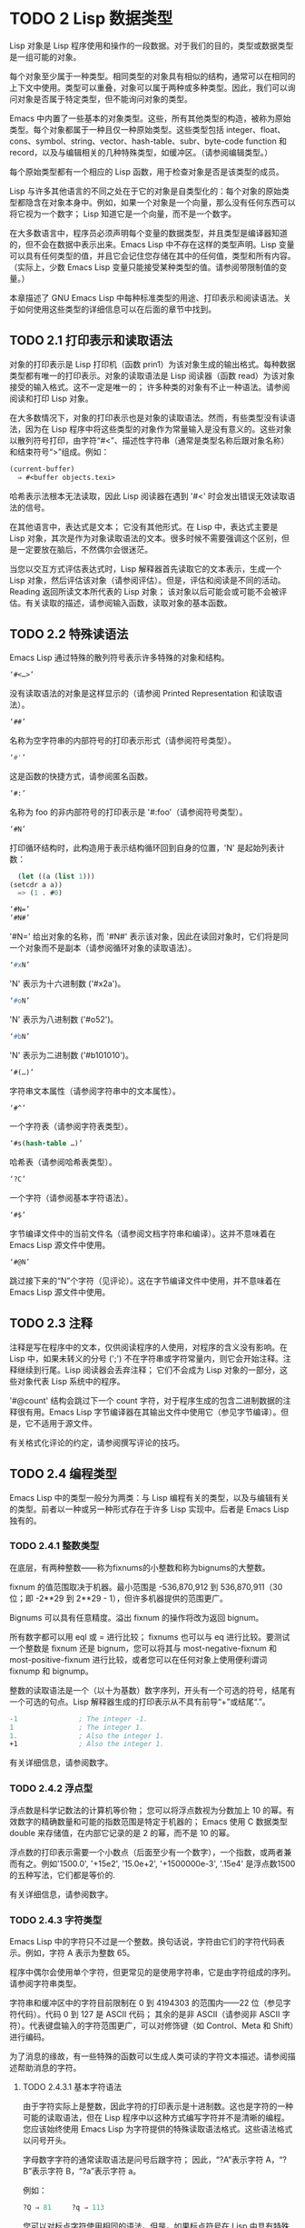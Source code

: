 * TODO 2 Lisp 数据类型

Lisp 对象是 Lisp 程序使用和操作的一段数据。对于我们的目的，类型或数据类型是一组可能的对象。

每个对象至少属于一种类型。相同类型的对象具有相似的结构，通常可以在相同的上下文中使用。类型可以重叠，对象可以属于两种或多种类型。因此，我们可以询问对象是否属于特定类型，但不能询问对象的类型。

Emacs 中内置了一些基本的对象类型。这些，所有其他类型的构造，被称为原始类型。每个对象都属于一种且仅一种原始类型。这些类型包括 integer、float、cons、symbol、string、vector、hash-table、subr、byte-code function 和 record，以及与编辑相关的几种特殊类型，如缓冲区。（请参阅编辑类型。）

每个原始类型都有一个相应的 Lisp 函数，用于检查对象是否是该类型的成员。

Lisp 与许多其他语言的不同之处在于它的对象是自类型化的：每个对象的原始类型都隐含在对象本身中。例如，如果一个对象是一个向量，那么没有任何东西可以将它视为一个数字；  Lisp 知道它是一个向量，而不是一个数字。

在大多数语言中，程序员必须声明每个变量的数据类型，并且类型是编译器知道的，但不会在数据中表示出来。Emacs Lisp 中不存在这样的类型声明。Lisp 变量可以具有任何类型的值，并且它会记住您存储在其中的任何值，类型和所有内容。（实际上，少数 Emacs Lisp 变量只能接受某种类型的值。请参阅带限制值的变量。）

本章描述了 GNU Emacs Lisp 中每种标准类型的用途、打印表示和阅读语法。关于如何使用这些类型的详细信息可以在后面的章节中找到。

** TODO 2.1 打印表示和读取语法

对象的打印表示是 Lisp 打印机（函数 prin1）为该对象生成的输出格式。每种数据类型都有唯一的打印表示。对象的读取语法是 Lisp 阅读器（函数 read）为该对象接受的输入格式。这不一定是唯一的；  许多种类的对象有不止一种语法。请参阅阅读和打印 Lisp 对象。

在大多数情况下，对象的打印表示也是对象的读取语法。然而，有些类型没有读语法，因为在 Lisp 程序中将这些类型的对象作为常量输入是没有意义的。这些对象以散列符号打印，由字符“#<”、描述性字符串（通常是类型名称后跟对象名称）和结束符号“>”组成。例如：


#+begin_src emacs-lisp
  (current-buffer)
	⇒ #<buffer objects.texi>
#+end_src

哈希表示法根本无法读取，因此 Lisp 阅读器在遇到 '#<' 时会发出错误无效读取语法的信号。

在其他语言中，表达式是文本；  它没有其他形式。在 Lisp 中，表达式主要是 Lisp 对象，其次是作为对象读取语法的文本。很多时候不需要强调这个区别，但是一定要放在脑后，不然偶尔会很迷茫。

当您以交互方式评估表达式时，Lisp 解释器首先读取它的文本表示，生成一个 Lisp 对象，然后评估该对象（请参阅评估）。但是，评估和阅读是不同的活动。Reading 返回所读文本所代表的 Lisp 对象；  该对象以后可能会或可能不会被评估。有关读取的描述，请参阅输入函数，读取对象的基本函数。

** TODO 2.2 特殊读语法

Emacs Lisp 通过特殊的散列符号表示许多特殊的对象和结构。

#+begin_src emacs-lisp
  ‘#<…>’
#+end_src
     没有读取语法的对象是这样显示的（请参阅 Printed Representation 和读取语法）。
#+begin_src emacs-lisp
  ‘##’
#+end_src
     名称为空字符串的内部符号的打印表示形式（请参阅符号类型）。
#+begin_src emacs-lisp
  ‘#'’
#+end_src

     这是函数的快捷方式，请参阅匿名函数。
#+begin_src emacs-lisp
  ‘#:’
#+end_src
     名称为 foo 的非内部符号的打印表示是 '#:foo'（请参阅符号类型）。
#+begin_src emacs-lisp
  ‘#N’
#+end_src

     打印循环结构时，此构造用于表示结构循环回到自身的位置，'N' 是起始列表计数：
     #+begin_src emacs-lisp
       (let ((a (list 1)))
	 (setcdr a a))
       => (1 . #0)

     #+end_src

#+begin_src emacs-lisp
  ‘#N=’
  ‘#N#’
#+end_src
     '#N=' 给出对象的名称，而 '#N#' 表示该对象，因此在读回对象时，它们将是同一个对象而不是副本（请参阅循环对象的读取语法）。

#+begin_src emacs-lisp
  ‘#xN’
#+end_src


     'N' 表示为十六进制数 ('#x2a')。
#+begin_src emacs-lisp
‘#oN’
#+end_src

     'N' 表示为八进制数 ('#o52')。
#+begin_src emacs-lisp
  ‘#bN’
#+end_src

     'N' 表示为二进制数 ('#b101010')。
#+begin_src emacs-lisp
  ‘#(…)’
#+end_src
     字符串文本属性（请参阅字符串中的文本属性）。
#+begin_src emacs-lisp
  ‘#^’
#+end_src


     一个字符表（请参阅字符表类型）。
#+begin_src emacs-lisp
  ‘#s(hash-table …)’
#+end_src

     哈希表（请参阅哈希表类型）。
#+begin_src emacs-lisp
‘?C’
#+end_src
     一个字符（请参阅基本字符语法）。

#+begin_src emacs-lisp
  ‘#$’
#+end_src
     字节编译文件中的当前文件名（请参阅文档字符串和编译）。这并不意味着在 Emacs Lisp 源文件中使用。

#+begin_src emacs-lisp
  ‘#@N’
#+end_src
     跳过接下来的“N”个字符（见评论）。这在字节编译文件中使用，并不意味着在 Emacs Lisp 源文件中使用。

** TODO 2.3 注释

注释是写在程序中的文本，仅供阅读程序的人使用，对程序的含义没有影响。在 Lisp 中，如果未转义的分号 (';') 不在字符串或字符常量内，则它会开始注释。注释继续到行尾。Lisp 阅读器会丢弃注释；  它们不会成为 Lisp 对象的一部分，这些对象代表 Lisp 系统中的程序。

 '#@count' 结构会跳过下一个 count 字符，对于程序生成的包含二进制数据的注释很有用。Emacs Lisp 字节编译器在其输出文件中使用它（参见字节编译）。但是，它不适用于源文件。

 有关格式化评论的约定，请参阅撰写评论的技巧。

** TODO 2.4 编程类型

Emacs Lisp 中的类型一般分为两类：与 Lisp 编程有关的类型，以及与编辑有关的类型。前者以一种或另一种形式存在于许多 Lisp 实现中。后者是 Emacs Lisp 独有的。

*** TODO 2.4.1 整数类型

在底层，有两种整数——称为fixnums的小整数和称为bignums的大整数。

fixnum 的值范围取决于机器。最小范围是 -536,870,912 到 536,870,911（30 位；即 -2**29 到 2**29 - 1），但许多机器提供的范围更广。

Bignums 可以具有任意精度。溢出 fixnum 的操作将改为返回 bignum。

所有数字都可以用 eql 或 = 进行比较；  fixnums 也可以与 eq 进行比较。要测试一个整数是 fixnum 还是 bignum，您可以将其与 most-negative-fixnum 和 most-positive-fixnum 进行比较，或者您可以在任何对象上使用便利谓词 fixnump 和 bignump。

整数的读取语法是一个（以十为基数）数字序列，开头有一个可选的符号，结尾有一个可选的句点。Lisp 解释器生成的打印表示从不具有前导“+”或结尾“.”。

 #+begin_src emacs-lisp
   -1               ; The integer -1.
   1                ; The integer 1.
   1.               ; Also the integer 1.
   +1               ; Also the integer 1.

 #+end_src

有关详细信息，请参阅数字。

*** TODO 2.4.2 浮点型

浮点数是科学记数法的计算机等价物；  您可以将浮点数视为分数加上 10 的幂。有效数字的精确数量和可能的指数范围是特定于机器的；  Emacs 使用 C 数据类型 double 来存储值，在内部它记录的是 2 的幂，而不是 10 的幂。

浮点数的打印表示需要一个小数点（后面至少有一个数字），一个指数，或两者兼而有之。例如'1500.0', '+15e2', '15.0e+2', '+1500000e-3', '.15e4' 是浮点数1500的五种写法，它们都是等价的.

有关详细信息，请参阅数字。

*** TODO 2.4.3 字符类型

Emacs Lisp 中的字符只不过是一个整数。换句话说，字符由它们的字符代码表示。例如，字符 A 表示为整数 65。

 程序中偶尔会使用单个字符，但更常见的是使用字符串，它是由字符组成的序列。请参阅字符串类型。

 字符串和缓冲区中的字符目前限制在 0 到 4194303 的范围内——22 位（参见字符代码）。代码 0 到 127 是 ASCII 代码；  其余的是非 ASCII（请参阅非 ASCII 字符）。代表键盘输入的字符范围更广，可以对修饰键（如 Control、Meta 和 Shift）进行编码。

 为了消息的缘故，有一些特殊的函数可以生成人类可读的字符文本描述。请参阅描述帮助消息的字符。

**** TODO 2.4.3.1 基本字符语法

由于字符实际上是整数，因此字符的打印表示是十进制数。这也是字符的一种可能的读取语法，但在 Lisp 程序中以这种方式编写字符并不是清晰的编程。您应该始终使用 Emacs Lisp 为字符提供的特殊读取语法格式。这些语法格式以问号开头。

字母数字字符的通常读取语法是问号后跟字符；  因此，“?A”表示字符 A，“?B”表示字符 B，“?a”表示字符 a。

例如：
 #+begin_src emacs-lisp
   ?Q ⇒ 81     ?q ⇒ 113
 #+end_src


您可以对标点字符使用相同的语法。但是，如果标点符号在 Lisp 中具有特殊的句法含义，则必须用 '\' 将其引用。例如，'?\(' 是左括号字符的书写方式。同样，如果字符是 '\'，则必须使用第二个 '\' 来引用它：'?\\'。

您可以将字符 control-g、退格、制表符、换行符、垂直制表符、换页、空格、回车、del 和转义表示为 '?\a'、'?\b'、'?\t'、'?\ n'、'?\v'、'?\f'、'?\s'、'?\r'、'?\d' 和 '?\e'。（'?\s' 后跟一个破折号有不同的含义——它将 Super 修饰符应用于后面的字符。）因此，

#+begin_src emacs-lisp
  ?\a ⇒ 7                 ; control-g, C-g
  ?\b ⇒ 8                 ; backspace, BS, C-h
  ?\t ⇒ 9                 ; tab, TAB, C-i
  ?\n ⇒ 10                ; newline, C-j
  ?\v ⇒ 11                ; vertical tab, C-k
  ?\f ⇒ 12                ; formfeed character, C-l
  ?\r ⇒ 13                ; carriage return, RET, C-m
  ?\e ⇒ 27                ; escape character, ESC, C-[
  ?\s ⇒ 32                ; space character, SPC
  ?\\ ⇒ 92                ; backslash character, \
  ?\d ⇒ 127               ; delete character, DEL
#+end_src


这些以反斜杠开头的序列也称为转义序列，因为反斜杠扮演转义字符的角色；  这与字符 ESC 无关。'\s' 用于字符常量；  在字符串常量中，只写空格。

在没有特殊转义含义的任何字符之前允许使用反斜杠，并且无害；  因此，'?\+' 等价于 '?+'。没有理由在大多数字符之前添加反斜杠。但是，您必须在任何字符 '()[]\;"' 之前添加反斜杠，并且应该在任何字符 '|'`#.,' 之前添加反斜杠，以避免混淆用于编辑 Lisp 的 Emacs 命令代码。您还应该在类似于前面提到的 ASCII 字符的 Unicode 字符之前添加反斜杠，以避免混淆阅读您的代码的人。Emacs 将突出显示一些非转义的常见混淆字符，例如 ''' 以鼓励这一点。您还可以添加在空格字符（例如空格、制表符、换行符和换页符）之前的反斜杠。但是，使用易于阅读的转义序列之一（例如 '\t' 或 '\s'）而不是实际的空格字符（例如一个制表符或一个空格。（如果你写反斜杠后跟一个空格，你应该在字符常量后面写一个额外的空格来将它与下面的文本分开。）

**** TODO 2.4.3.2 通用转义语法

除了特殊重要控制字符的特定转义序列之外，Emacs 还提供了几种类型的转义语法，您可以使用它们来指定非 ASCII 文本字符。

    1. 您可以通过其 Unicode 名称指定字符（如果有）。?\N{NAME} 表示名为 NAME 的 Unicode 字符。因此，'?\N{LATIN SMALL LETTER A WITH GRAVE}' 等价于 ?à 并表示 Unicode 字符 U+00E0。为了简化输入多行字符串，您可以将名称中的空格替换为非空的空白序列（例如，换行符）。
    2. 您可以通过其 Unicode 值指定字符。?\N{U+X} 表示具有 Unicode 代码点 X 的字符，其中 X 是十六进制数。此外，?\uxxxx 和 ?\Uxxxxxxxx 分别表示代码点 xxxx 和 xxxxxxxx，其中每个 x 是单个十六进制数字。例如，?\N{U+E0}、?\u00e0 和 ?\U000000E0 都等价于 ?à 和 '?\N{LATIN SMALL LETTER A WITH GRAVE}'。Unicode 标准仅定义代码点至 'U+10ffff'，因此如果您指定的代码点高于此，Emacs 会发出错误信号。
    3. 您可以通过十六进制字符代码指定字符。十六进制转义序列由反斜杠、“x”和十六进制字符代码组成。因此，'?\x41' 是字符 A，'?\x1' 是字符 Ca，而 ?\xe0 是字符 à（带有重音的 a）。您可以使用任意数量的十六进制数字，因此您可以用这种方式表示任何字符代码。
    4. 您可以通过八进制字符代码指定字符。一个八进制转义序列由一个反斜杠后跟最多三个八进制数字组成；  因此，字符 A 为“?\101”，字符 Ca 为“?\001”，字符 Cb 为 ?\002。只能以这种方式指定八进制代码 777 以内的字符。

这些转义序列也可以用在字符串中。请参阅字符串中的非 ASCII 字符。

**** TODO 2.4.3.3 控制字符语法

可以使用另一种读取语法来表示控制字符。这由一个问号后跟一个反斜杠、插入符号和相应的非控制字符组成，无论是大写还是小写。例如，'?\^I' 和 '?\^i' 都是字符 Ci 的有效读取语法，该字符的值为 9。

您可以使用 'C-' 代替 '^'；  因此，'?\C-i' 等价于 '?\^I' 和 '?\^i'：

#+begin_src emacs-lisp
  ?\^I ⇒ 9     ?\C-I ⇒ 9
#+end_src


在字符串和缓冲区中，唯一允许的控制字符是那些存在于 ASCII 中的字符；  但出于键盘输入目的，您可以使用“C-”将任何字符转换为控制字符。这些非 ASCII 控制字符的字符代码包括 2**26 位以及对应的非控制字符的代码。并非所有文本终端都可以生成非 ASCII 控制字符，但使用 X 和其他窗口系统可以直接生成它们。

由于历史原因，Emacs 将 DEL 字符视为 ? 的控制等价物：

#+begin_src emacs-lisp
  ?\^? ⇒ 127     ?\C-? ⇒ 127
#+end_src
因此，目前无法使用'\C-'来表示字符 Control-?，它是 X 下有意义的输入字符。改变这一点并不容易，因为各种 Lisp 文件都以这种方式引用 DEL。

为了表示要在文件或字符串中找到的控制字符，我们推荐使用 '^' 语法；  对于键盘输入中的控制字符，我们更喜欢“C-”语法。你用哪一个不影响程序的意思，但可能会指导阅读它的人的理解。

**** TODO 2.4.3.4 元字符语法

元字符是使用 META 修饰键键入的字符。表示此类字符的整数设置了 2**27 位。我们为此修饰符和其他修饰符使用高位，以使广泛的基本字符代码成为可能。

在字符串中，附加在 ASCII 字符上的 2**7 位表示元字符；  因此，可以放入字符串中的元字符的编码范围从 128 到 255，并且是普通 ASCII 字符的元版本。有关字符串中 META 处理的详细信息，请参阅将键盘事件放入字符串中。

元字符的读取语法使用'\M-'。例如，'?\M-A' 代表 MA。您可以将 '\M-' 与八进制字符代码（见下文）、'\C-' 或任何其他字符语法一起使用。因此，您可以将 MA 写为 '?\M-A' 或 '?\M-\101'。同样，您可以将 CMb 写为 '?\M-\C-b'、'?\C-\M-b' 或 '?\M-\002'。

**** TODO 2.4.3.5 其他字符修饰符位

图形字符的大小写由其字符代码表示；  例如，ASCII 区分字符“a”和“A”。但是 ASCII 无法表示控制字符是大写还是小写。Emacs 使用 2**25 位来指示在键入控制字符时使用了 shift 键。这种区别只有在图形显示上才有可能，例如 X 上的 GUI 显示；  文本终端不报告区别。移位位的 Lisp 语法是 '\S-'；  因此，'?\C-\S-o' 或 '?\C-\S-O' 表示 shift-control-o 字符。

X Window 系统定义了另外三个可以在字符中设置的修饰符位：hyper、super 和 alt。这些位的语法是 '\H-'、'\s-' 和 '\A-'。（在这些前缀中大小写很重要。）因此，'?\H-\M-\A-x' 代表 Alt-Hyper-Meta-x。（注意，'\s' 后面没有'-' 表示空格字符。）从数值上看，位值是 2**22 用于 alt，2**23 用于 super，2**24 用于 hyper。

*** TODO 2.4.4 符号类型

GNU Emacs Lisp 中的符号是一个有名字的对象。符号名称用作符号的打印表示。在普通的 Lisp 使用中，使用一个 obarray（请参阅创建和内部符号），一个符号的名称是唯一的——没有两个符号具有相同的名称。

符号可以用作变量、函数名或保存属性列表。或者它可能仅用于与所有其他 Lisp 对象不同，以便可以可靠地识别它在数据结构中的存在。在给定的上下文中，通常只打算使用这些用途中的一种。但是您可以独立地以所有这些方式使用一个符号。

名称以冒号 (':') 开头的符号称为关键字符号。这些符号自动充当常量，通常仅通过将未知符号与一些特定替代符号进行比较来使用。请参阅永不改变的变量。

符号名称可以包含任何字符。大多数符号名称由字母、数字和标点符号“-+=*/”组成。这样的名称不需要特殊的标点；  只要名称看起来不像数字，名称的字符就足够了。（如果是，请在名称的开头写一个“\”以强制解释为符号。）字符“_~!@$%^&:<>{}?”  很少使用，但也不需要特殊的标点符号。任何其他字符都可以包含在符号名称中，方法是使用反斜杠对其进行转义。然而，与它在字符串中的使用相反，符号名称中的反斜杠只是简单地引用反斜杠后面的单个字符。例如，在字符串中，'\t' 代表制表符；  然而，在符号名称中，'\t' 仅仅引用了字母't'。要使名称中包含制表符的符号，您必须实际使用制表符（前面带有反斜杠）。但很少有做这样的事情。

Common Lisp 注意：在 Common Lisp 中，小写字母总是折叠成大写字母，除非它们被明确转义。在 Emacs Lisp 中，大写和小写字母是不同的。

以下是符号名称的几个示例。请注意，第四个示例中的“+”被转义以防止它被读取为数字。在第六个示例中这不是必需的，因为名称的其余部分使其作为数字无效。

#+begin_src emacs-lisp
  foo                 ; A symbol named ‘foo’.
  FOO                 ; A symbol named ‘FOO’, different from ‘foo’.

  1+                  ; A symbol named ‘1+’
		       ;   (not ‘+1’, which is an integer).

  \+1                 ; A symbol named ‘+1’
		       ;   (not a very readable name).

  \(*\ 1\ 2\)         ; A symbol named ‘(* 1 2)’ (a worse name).
  +-*/_~!@$%^&=:<>{}  ; A symbol named ‘+-*/_~!@$%^&=:<>{}’.
		       ;   These characters need not be escaped.
#+end_src
作为符号名称作为其打印表示的规则的一个例外，“##”是名称为空字符串的内部符号的打印表示。此外，'#:foo' 是名称为 foo 的非内部符号的打印表示。（通常，Lisp 阅读器会实习所有符号；请参阅创建和实习符号。）

*** TODO 2.4.5 序列类型

序列是表示一组有序元素的 Lisp 对象。Emacs Lisp 中有两种序列：列表和数组。

列表是最常用的序列。列表可以包含任何类型的元素，并且可以通过添加或删除元素轻松更改其长度。有关列表的更多信息，请参阅下一小节。

数组是固定长度的序列。它们进一步细分为字符串、向量、字符表和布尔向量。向量可以包含任何类型的元素，而字符串元素必须是字符，而布尔向量元素必须是 t 或 nil。字符表类似于向量，只是它们由任何有效的字符代码索引。字符串中的字符可以像缓冲区中的字符一样具有文本属性（请参阅文本属性），但向量不支持文本属性，即使它们的元素恰好是字符。

列表、字符串和其他数组类型也有重要的相似之处。例如，所有元素的长度都为 l，并且所有元素都有可以从零索引到 l 减一的元素。有几个函数，称为序列函数，可以接受任何类型的序列。例如，函数长度报告任何类型的序列的长度。请参阅序列、数组和向量。

通常不可能两次读取相同的序列，因为序列总是在读取时重新创建。如果您将一个序列的读取语法阅读两次，您将得到两个内容相同的序列。有一个例外：空列表 () 总是代表同一个对象，nil。

*** TODO 2.4.6 缺点单元格和列表类型

一个 cons 单元是一个由两个槽组成的对象，称为 CAR 槽和 CDR 槽。每个插槽可以容纳任何 Lisp 对象。我们还说这个 cons 单元的 CAR 是它的 CAR 槽当前持有的任何对象，对于 CDR 也是如此。

列表是一系列 cons 单元，它们链接在一起，以便每个 cons 单元的 CDR 槽保存下一个 cons 单元或空列表。空列表实际上是符号 nil。有关详细信息，请参阅列表。因为大多数 cons 单元被用作列表的一部分，所以我们将任何由 cons 单元组成的结构称为列表结构。

给 C 程序员的注意事项：因此，Lisp 列表作为由 cons 单元组成的链表工作。因为 Lisp 中的指针是隐式的，所以我们不区分保存值和指向值的 cons 单元槽。

因为 cons 单元对 Lisp 来说非常重要，所以我们也有一个词来表示不是 cons 单元的对象。这些对象称为原子。

列表的读取语法和打印表示是相同的，并且由左括号、任意数量的元素和右括号组成。以下是列表示例：

#+begin_src emacs-lisp
(A 2 "A")            ; A list of three elements.
()                   ; A list of no elements (the empty list).
nil                  ; A list of no elements (the empty list).
("A ()")             ; A list of one element: the string "A ()".
(A ())               ; A list of two elements: A and the empty list.
(A nil)              ; Equivalent to the previous.
((A B C))            ; A list of one element
		       ;   (which is a list of three elements).
#+end_src

读取后，括号内的每个对象都成为列表的一个元素。也就是说，为每个元素制作一个 cons 单元格。cons cell的CAR slot保存元素，它的CDR slot指向list的下一个cons cell，它保存list中的下一个元素。最后一个 cons 信元的 CDR 时隙设置为空。

CAR 和 CDR 的名称来源于 Lisp 的历史。最初的 Lisp 实现在 IBM 704 计算机上运行，​​它将字分成两部分，地址和减量；  CAR 是提取寄存器地址部分内容的指令，而 CDR 是提取减量内容的指令。相比之下，cons 单元以创建它们的函数 cons 命名，而 cons 又因其目的而命名，即构建单元。

**** TODO 2.4.6.1 以框图形式绘制列表

列表可以通过图表来说明，其中 cons 单元显示为成对的框，就像多米诺骨牌一样。（Lisp 读者无法阅读这样的插图；与文本符号不同，人类和计算机都可以理解，盒子插图只能由人类理解。）这张图片代表三元素列表（玫瑰紫毛茛）：
#+begin_src emacs-lisp
--- ---      --- ---      --- ---
|   |   |--> |   |   |--> |   |   |--> nil
 --- ---      --- ---      --- ---
  |            |            |
  |            |            |
   --> rose     --> violet   --> buttercup
#+end_src
在此图中，每个框代表一个可以容纳或引用任何 Lisp 对象的插槽。每对框代表一个 cons 单元格。每个箭头表示对 Lisp 对象的引用，可以是原子或另一个 cons 单元。

在此示例中，保存第一个 cons 单元的 CAR 的第一个框引用或保存了玫瑰（一个符号）。第二个盒子，保存第一个 cons 单元的 CDR，指的是下一对盒子，第二个 cons 单元。第二个cons cell的CAR是紫色的，它的CDR是第三个cons cell。第三个（也是最后一个）cons 单元的 CDR 为零。

这是同一列表的另一个图表（玫瑰紫毛茛），以不同的方式绘制：

#+begin_src emacs-lisp
---------------       ----------------       -------------------
| car   | cdr   |     | car    | cdr   |     | car       | cdr   |
| rose  |   o-------->| violet |   o-------->| buttercup |  nil  |
|       |       |     |        |       |     |           |       |
---------------       ----------------       -------------------
#+end_src

没有元素的列表是空列表；  它与符号 nil 相同。换句话说，nil 既是符号又是列表。

这是列表 (A ())，或等效的 (A nil)，用方框和箭头表示：
#+begin_src emacs-lisp
  --- ---      --- ---
 |   |   |--> |   |   |--> nil
  --- ---      --- ---
   |            |
   |            |
    --> A        --> nil
#+end_src
这是一个更复杂的插图，显示了三元素列表（（松针）橡木枫），其中第一个元素是二元素列表：

#+begin_src emacs-lisp
 --- ---      --- ---      --- ---
|   |   |--> |   |   |--> |   |   |--> nil
 --- ---      --- ---      --- ---
  |            |            |
  |            |            |
  |             --> oak      --> maple
  |
  |     --- ---      --- ---
   --> |   |   |--> |   |   |--> nil
	  --- ---      --- ---
	   |            |
	   |            |
	    --> pine     --> needles
#+end_src

第二个框符号中表示的相同列表如下所示：
#+begin_src emacs-lisp
 --------------       --------------       --------------
| car   | cdr  |     | car   | cdr  |     | car   | cdr  |
|   o   |   o------->| oak   |   o------->| maple |  nil |
|   |   |      |     |       |      |     |       |      |
 -- | ---------       --------------       --------------
    |
    |
    |        --------------       ----------------
    |       | car   | cdr  |     | car     | cdr  |
     ------>| pine  |   o------->| needles |  nil |
	      |       |      |     |         |      |
	       --------------       ----------------
#+end_src
**** TODO 2.4.6.2 点对符号

点对表示法是用于明确表示 CAR 和 CDR 的 cons 单元格的通用语法。在这种语法中，(a . b) 代表一个 cons 单元，其 CAR 是对象 a，其 CDR 是对象 b。点对符号比列表语法更通用，因为 CDR 不必是列表。但是，在列表语法可以工作的情况下，它会更加麻烦。在点对符号中，列表'(1 2 3)' 写为'(1 . (2 . (3 . nil)))'。对于以 nil 结尾的列表，您可以使用任何一种表示法，但列表表示法通常更清晰、更方便。打印列表时，仅当 cons 单元的 CDR 不是列表时才使用点对符号。

这是一个使用方框来说明点对符号的示例。这个例子显示了这对（玫瑰.紫罗兰）：
#+begin_src emacs-lisp
  --- ---
 |   |   |--> violet
  --- ---
   |
   |
    --> rose
#+end_src

您可以将点对表示法与列表表示法结合起来，以方便地表示具有非 nil 最终 CDR 的 cons 单元链。您在列表的最后一个元素之后写一个点，然后是最后一个 cons 单元格的 CDR。例如，（玫瑰紫.毛茛）等价于（玫瑰.（紫罗兰.毛茛））。该对象如下所示：
#+begin_src emacs-lisp
 --- ---      --- ---
   |   |   |--> |   |   |--> buttercup
    --- ---      --- ---
     |            |
     |            |
	--> rose     --> violet
#+end_src


语法（rose.violet.buttercup）是无效的，因为它没有任何含义。如果有的话，它会说将毛茛放在 CDR 已经用于紫罗兰色的 cons 单元的 CDR 中。

列表（玫瑰紫）等价于（玫瑰。（紫罗兰色）），如下所示：

#+begin_src emacs-lisp
  --- ---      --- ---
 |   |   |--> |   |   |--> nil
  --- ---      --- ---
   |            |
   |            |
    --> rose     --> violet
#+end_src


类似地，三元素列表 (rose Purple buttercup) 等价于 (rose . (violet . (buttercup)))。它看起来像这样：
#+begin_src emacs-lisp
 --- ---      --- ---      --- ---
|   |   |--> |   |   |--> |   |   |--> nil
 --- ---      --- ---      --- ---
  |            |            |
  |            |            |
   --> rose     --> violet   --> buttercup
#+end_src

作为 (ab . c) 和 (a . (b . c)) 等效的一个有点特殊的副作用，为了保持一致性，这意味着如果你在这里用空序列替换 b ，那么它遵循 (a . c) 和(a . ( . c)) 也是等价的。这也意味着 (.c) 等价于 c，但很少使用。

**** TODO 2.4.6.3 关联列表类型

关联列表或 alist 是一个特殊构造的列表，其元素是 cons 单元格。在每个元素中，CAR 被认为是一个键，而 CDR 被认为是一个关联的值。（在某些情况下，关联值存储在 CDR 的 CAR 中。）关联列表通常用作堆栈，因为在列表的前面添加或删除关联很容易。

例如，
#+begin_src emacs-lisp
 (setq alist-of-colors
	 '((rose . red) (lily . white) (buttercup . yellow)))
#+end_src

将变量 alist-of-colors 设置为包含三个元素的列表。在第一个元素中，rose 是键，red 是值。

有关 alist 的进一步说明以及适用于 alist 的函数，请参阅关联列表。有关另一种查找表，请参阅哈希表，它在处理大量键时要快得多。

*** TODO 2.4.7 数组类型

数组由任意数量的槽组成，用于保存或引用其他 Lisp 对象，排列在连续的内存块中。访问数组的任何元素所花费的时间大致相同。相反，访问列表中的元素需要的时间与列表中元素的位置成正比。（访问列表末尾的元素比访问列表开头的元素需要更长的时间。）

Emacs 定义了四种类型的数组：字符串、向量、布尔向量和字符表。

字符串是字符数组，向量是任意对象数组。布尔向量只能包含 t 或 nil。这些类型的数组可以有任何长度，直到最大的固定数，受系统架构限制和可用内存的限制。字符表是由任何有效字符代码索引的稀疏数组；  他们可以持有任意对象。

数组的第一个元素的索引为零，第二个元素的索引为 1，依此类推。这称为零原点索引。例如，一个由四个元素组成的数组的索引为 0、1、2 和 3。可能的最大索引值比数组的长度小 1。一旦创建了一个数组，它的长度就固定了。

所有 Emacs Lisp 数组都是一维的。（大多数其他编程语言都支持多维数组，但它们不是必需的；嵌套一维数组可以获得相同的效果。）每种类型的数组都有自己的读取语法；  有关详细信息，请参阅以下部分。

数组类型是序列类型的子集，包含字符串类型、向量类型、bool-vector类型和char-table类型。

*** TODO 2.4.8 字符串类型

字符串是一个字符数组。字符串在 Emacs 中有多种用途，正如在文本编辑器中所预期的那样；  例如，作为 Lisp 符号的名称，作为用户的消息，以及表示从缓冲区中提取的文本。Lisp 中的字符串是常量：对字符串的求值返回相同的字符串。

有关对字符串进行操作的函数，请参见字符串和字符。

**** TODO 2.4.8.1 字符串的语法

字符串的读取语法是双引号、任意数量的字符和另一个双引号，“like this”。要在字符串中包含双引号，请在其前面加上反斜杠；  因此，"\"" 是一个只包含一个双引号字符的字符串。同样，您可以通过在它前面加上另一个反斜杠来包含一个反斜杠，例如：“this \\ is a single embedded backslash”。

换行符在字符串的读取语法中并不特殊；  如果你在双引号之间写一个新行，它就会变成字符串中的一个字符。但是转义的换行符——前面有'\'的换行符——不会成为字符串的一部分；  即，Lisp 阅读器在读取字符串时会忽略转义的换行符。转义的空格“\”同样被忽略。
#+begin_src emacs-lisp
 "It is useful to include newlines
 in documentation strings,
 but the newline is \
 ignored if escaped."
	⇒ "It is useful to include newlines
 in documentation strings,
 but the newline is ignored if escaped.
#+end_src

**** TODO 2.4.8.2 字符串中的非 ASCII 字符

Emacs 字符串中的非 ASCII 字符有两种文本表示：多字节和单字节（请参阅文本表示）。粗略地说，单字节字符串存储原始字节，而多字节字符串存储人类可读的文本。单字节字符串中的每个字符都是一个字节，即其​​值介于 0 到 255 之间。相比之下，多字节字符串中的每个字符的值可能介于 0 到 4194303 之间（参见字符类型）。在这两种情况下，大于 127 的字符都是非 ASCII 字符。

您可以按字面意思在字符串常量中包含非 ASCII 字符。如果从多字节源读取字符串常量，例如多字节缓冲区或字符串，或者将作为多字节访问的文件，则 Emacs 将每个非 ASCII 字符读取为多字节字符并自动将字符串变为多字节字符串。如果字符串常量是从单字节源读取的，那么 Emacs 会将非 ASCII 字符读取为单字节，并使字符串成为单字节。

您可以使用转义序列将其写为字符代码，而不是按字面意思将字符写入多字节字符串。有关转义序列的详细信息，请参阅通用转义语法。

如果您在字符串常量中使用任何 Unicode 样式的转义序列 '\uNNNN' 或 '\U00NNNNNN'（即使是 ASCII 字符），Emacs 会自动假定它是多字节的。

您还可以在字符串常量中使用十六进制转义序列 ('\xn') 和八进制转义序列 ('\n')。但要注意：如果字符串常量包含十六进制或八进制转义序列，并且这些转义序列都指定单字节字符（即小于 256），并且字符串中没有其他文字非 ASCII 字符或 Unicode 样式的转义序列，然后 Emacs 自动假定它是一个单字节字符串。也就是说，它假定字符串中出现的所有非 ASCII 字符都是 8 位原始字节。

在十六进制和八进制转义序列中，转义字符代码可能包含可变数量的数字，因此不是有效的十六进制或八进制数字的第一个后续字符终止转义序列。如果字符串中的下一个字符可以解释为十六进制或八进制数字，请写入“\”（反斜杠和空格）以终止转义序列。例如，'\xe0\' 代表一个字符，'a' 带有重音符号。字符串常量中的 '\' 就像反斜杠换行符；  它不会为字符串贡献任何字符，但它会终止任何前面的十六进制转义。


**** TODO 2.4.8.3 字符串中的非打印字符

您可以在字符串常量中使用与字符常量相同的反斜杠转义序列（但不要使用以字符常量开头的问号）。例如，您可以编写一个包含非打印字符 tab 和 Ca 的字符串，它们之间有逗号和空格，例如：“\t, \Ca”。有关字符读取语法的说明，请参阅字符类型。

但是，并非所有可以使用反斜杠转义序列编写的字符在字符串中都有效。字符串可以包含的唯一控制字符是 ASCII 控制字符。字符串在 ASCII 控制字符中不区分大小写。

正确地说，字符串不能包含元字符；  但是当字符串被用作键序列时，有一个特殊的约定提供了一种方法来表示字符串中 ASCII 字符的元版本。如果使用 '\M-' 语法来指示字符串常量中的元字符，这将设置字符串中字符的 2**7 位。如果字符串用于定义键或查找键，则此数字代码将转换为等效的元字符。请参阅字符类型。

字符串不能包含具有 hyper、super 或 alt 修饰符的字符。

**** TODO 2.4.8.4 字符串中的文本属性

除了字符本身之外，字符串还可以保存它所包含的字符的属性。这使得在字符串和缓冲区之间复制文本的程序无需特别努力即可复制文本的属性。请参阅文本属性，了解文本属性的含义。具有文本属性的字符串使用特殊的读取和打印语法：

#+begin_src emacs-lisp
#("characters" property-data...)
#+end_src

其中 property-data 由零个或多个元素组成，以三个为一组，如下所示：

#+begin_src emacs-lisp
beg end plist
#+end_src

元素 beg 和 end 是整数，它们共同指定字符串中的索引范围；  plist 是该范围的属性列表。例如，

#+begin_src emacs-lisp
 #("foo bar" 0 3 (face bold) 3 4 nil 4 7 (face italic))
#+end_src

表示文本内容为 'foo bar' 的字符串，其中前三个字符具有值为粗体的面属性，后三个字符具有值为斜体的面属性。（第四个字符没有文本属性，所以它的属性列表是 nil。实际上没有必要以 nil 作为属性列表来提及范围，因为任何范围内未提及的任何字符都将默认没有属性。）


*** TODO 2.4.9 向量类型

向量是任何类型元素的一维数组。访问向量的任何元素都需要一定的时间。（在列表中，元素的访问时间与元素到列表开头的距离成正比。）

矢量的打印表示由左方括号、元素和右方括号组成。这也是读取语法。像数字和字符串一样，向量被认为是评估的常数。

#+begin_src emacs-lisp
 [1 "two" (three)]      ; A vector of three elements.
	⇒ [1 "two" (three)]
#+end_src


有关使用向量的函数，请参阅向量。

*** TODO 2.4.10 字符表类型

char-table 是任何类型的元素的一维数组，由字符代码索引。字符表有一些额外的特性，使它们在涉及为字符代码分配信息的许多工作中更有用——例如，字符表可以有一个要继承的父级、一个默认值和少量额外的插槽来用于特殊用途。char-table 还可以为整个字符集指定单个值。

字符表的打印表示就像一个向量，只是在开头有一个额外的“#^”。1

有关对字符表进行操作的特殊功能，请参见字符表。字符表的用途包括：

   案例表（见案例表）。
   字符类别表（参见类别）。
   显示表格（请参阅显示表格）。
   语法表（请参阅语法表）。

*** TODO 2.4.11 Bool-Vector 类型
bool-vector 是一个一维数组，其元素必须为 t 或 nil。

布尔向量的打印表示类似于字符串，只是它以 '#&' 开头，后跟长度。后面的字符串常量实际上将 bool-vector 的内容指定为位图——字符串中的每个字符包含 8 位，它们指定 bool-vector 的下 8 个元素（1 代表 t，0 代表 nil）。字符的最低有效位对应于布尔向量中的最低索引。

#+begin_src emacs-lisp
(make-bool-vector 3 t)
   ⇒ #&3"^G"
(make-bool-vector 3 nil)
   ⇒ #&3"^@"
#+end_src


这些结果是有意义的，因为“C-g”的二进制代码是 111，而“C-@”是代码为 0 的字符。

如果长度不是 8 的倍数，则打印的表示会显示额外的元素，但这些额外的元素实际上并没有什么区别。例如，在下一个示例中，两个布尔向量相等，因为只使用了前 3 位：

#+begin_src emacs-lisp
 (equal #&3"\377" #&3"\007")
	⇒ t
#+end_src

*** TODO 2.4.12 哈希表类型


哈希表是一种非常快速的查找表，有点像 alist，因为它将键映射到相应的值，但要快得多。哈希表的打印表示指定了它的属性和内容，如下所示：

#+begin_src emacs-lisp
(make-hash-table)
     ⇒ #s(hash-table size 65 test eql rehash-size 1.5
			       rehash-threshold 0.8125 data ())
#+end_src

有关哈希表的更多信息，请参阅哈希表。

*** TODO 2.4.13 功能类型

Lisp 函数是可执行代码，就像其他编程语言中的函数一样。在 Lisp 中，与大多数语言不同，函数也是 Lisp 对象。Lisp 中的非编译函数是 lambda 表达式：即第一个元素是符号 lambda 的列表（请参阅 Lambda 表达式）。

在大多数编程语言中，不可能有没有名称的函数。在 Lisp 中，函数没有内在名称。lambda 表达式可以作为函数调用，即使它没有名称；  为了强调这一点，我们也称它为匿名函数（参见匿名函数）。Lisp 中的命名函数只是一个在其函数单元中具有有效函数的符号（请参阅定义函数）。

大多数时候，当函数的名称以 Lisp 程序中的 Lisp 表达式编写时，就会调用函数。但是，您可以在运行时构造或获取函数对象，然后使用原始函数 funcall 和 apply 调用它。请参阅调用函数。

*** TODO 2.4.14 宏类型

Lisp 宏是扩展 Lisp 语言的用户定义结构。它被表示为一个与函数非常相似的对象，但具有不同的参数传递语义。Lisp 宏具有列表的形式，其第一个元素是符号宏，其 CDR 是 Lisp 函数对象，包括 lambda 符号。

Lisp 宏对象通常使用内置的 defmacro 宏定义，但任何以 macro 开头的列表就 Emacs 而言都是宏。有关如何编写宏的说明，请参阅宏。

警告：Lisp 宏和键盘宏（参见键盘宏）是完全不同的东西。当我们不加限定地使用“宏”这个词时，我们指的是 Lisp 宏，而不是键盘宏。

*** TODO 2.4.15 原始函数类型

原始函数是可从 Lisp 调用但用 C 编程语言编写的函数。原始函数也称为子函数或内置函数。（“subr”这个词是从“subroutine”派生的。）大多数原始函数在调用它们时都会评估它们的所有参数。不评估其所有参数的原始函数称为特殊形式（请参阅特殊形式）。

函数是否是原始函数对函数的调用者无关紧要。但是，如果您尝试使用用 Lisp 编写的函数重新定义原语，这确实很重要。原因是可以直接从 C 代码调用原始函数。从 Lisp 调用重新定义的函数将使用新定义，但从 C 代码调用仍可能使用内置定义。因此，我们不鼓励重新定义原始函数。

术语函数指的是所有 Emacs 函数，无论是用 Lisp 还是 C 编写的。有关用 Lisp 编写的函数的信息，请参阅函数类型。

原始函数没有读取语法，并以散列表示法打印子例程的名称。

#+begin_src emacs-lisp
(symbol-function 'car)          ; Access the function cell
				  ;   of the symbol.
     ⇒ #<subr car>
(subrp (symbol-function 'car))  ; Is this a primitive function?
     ⇒ t                       ; Yes.
#+end_src

*** TODO 2.4.16 字节码函数类型

字节码函数对象是通过字节编译 Lisp 代码产生的（参见字节编译）。在内部，字节码函数对象很像一个向量。但是，当它出现在函数调用中时，求值器会特别处理这种数据类型。请参阅字节码函数对象。

字节码函数对象的打印表示和读取语法类似于向量，在开头的“[”之前有一个附加的“#”。

*** TODO 2.4.17 记录类型

记录很像一个向量。但是，第一个元素用于保存由 type-of 返回的类型。记录的目的是允许程序员创建具有未内置于 Emacs 中的新类型的对象。

有关使用记录的功能，请参阅记录。

*** TODO 2.4.18 类型描述符

类型描述符是保存有关类型信息的记录。record 中的 slot 1 必须是一个命名类型的符号，type-of 依靠这个来返回记录对象的类型。Emacs 没有使用其他类型的描述符槽；  它们可供 Lisp 扩展免费使用。

类型描述符的一个示例是 cl-structure-class 的任何实例。

*** TODO 2.4.19 自动加载类型

自动加载对象是一个列表，其第一个元素是符号自动加载。它存储为符号的函数定义，用作实际定义的占位符。autoload 对象表示真正的定义位于 Lisp 代码文件中，必要时应该加载该文件。它包含文件的名称，以及有关实际定义的一些其他信息。

加载文件后，符号应该有一个不是自动加载对象的新函数定义。然后调用新定义，就好像它一开始就在那里一样。从用户的角度来看，函数调用按预期工作，使用加载文件中的函数定义。

自动加载对象通常使用函数 autoload 创建，该函数将对象存储在符号的函数单元格中。有关详细信息，请参阅自动加载。

*** TODO 2.4.20 终结器类型

终结器对象帮助 Lisp 代码在不再需要的对象之后进行清理。终结器拥有一个 Lisp 函数对象。当垃圾回收通过后终结器对象变得不可访问时，Emacs 调用终结器的关联函数对象。在决定终结器是否可访问时，Emacs 不会计算来自终结器对象本身的引用，从而允许您使用终结器而不必担心意外捕获对终结器本身的引用。

终结器中的错误会打印到 *Messages*。Emacs 只运行给定终结器对象的关联函数一次，即使该函数失败。

#+begin_src emacs-lisp
 Function: make-finalizer function
#+end_src

   制作一个将运行函数的终结器。当返回的终结器对象变得无法访问时，将在垃圾回收后调用函数。如果终结器对象只能通过来自终结器对象的引用来访问，则在决定是否运行函数时，它不算是可达的。函数将为每个终结器对象运行一次。

** TODO 2.5 编辑类型

上一节中的类型用于一般编程目的，其中大部分是大多数 Lisp 方言所共有的。Emacs Lisp 提供了几种附加的数据类型，用于与编辑相关的目的。


*** TODO 2.5.1 缓冲区类型

缓冲区是保存可编辑文本的对象（请参阅缓冲区）。大多数缓冲区保存磁盘文件的内容（请参阅文件），因此可以对其进行编辑，但有些缓冲区用于其他目的。大多数缓冲区也意味着用户可以看到，因此有时会在窗口中显示（参见 Windows）。但是缓冲区不需要显示在任何窗口中。每个缓冲区都有一个称为点的指定位置（请参阅位置）；  大多数编辑命令作用于点附近的当前缓冲区的内容。在任何时候，一个缓冲区都是当前缓冲区。

缓冲区的内容很像字符串，但缓冲区的使用不像 Emacs Lisp 中的字符串，可用的操作也不同。例如，您可以将文本有效地插入现有缓冲区，更改缓冲区的内容，而将文本插入字符串需要连接子字符串，结果是一个全新的字符串对象。

许多标准的 Emacs 函数操作或测试当前缓冲区中的字符；  本手册的一整章专门用于描述这些功能（见正文）。

其他几个数据结构与每个缓冲区相关联：

   本地语法表（参见语法表）；
   本地键盘映射（请参阅键盘映射）；  和，
   缓冲区局部变量绑定列表（请参阅缓冲区局部变量）。
   叠加（参见叠加）。
   缓冲区中文本的文本属性（请参阅文本属性）。

本地键映射和变量列表包含单独覆盖全局绑定或值的条目。这些用于自定义不同缓冲区中程序的行为，而无需实际更改程序。

缓冲区可能是间接的，这意味着它共享另一个缓冲区的文本，但呈现方式不同。请参阅间接缓冲区。

缓冲区没有读取语法。它们以哈希表示法打印，显示缓冲区名称。

#+begin_src emacs-lisp
 (current-buffer)
	⇒ #<buffer objects.texi>
#+end_src

*** TODO 2.5.2 标记类型
  CLOSED: [2022-05-24 Tue 09:41]
  :LOGBOOK:
    - State "TODO"       from "TODO"       [2022-05-24 Tue 09:41]
    :END:

标记表示特定缓冲区中的位置。因此，标记有两个组成部分：一个用于缓冲区，另一个用于位置。缓冲区文本中的更改会根据需要自动重新定位位置值，以确保标记始终指向缓冲区中相同的两个字符之间。

标记没有读取语法。它们以散列表示法打印，给出当前字符位置和缓冲区名称。

#+begin_src emacs-lisp
 (point-marker)
	⇒ #<marker at 10779 in objects.texi>
#+end_src


有关如何测试、创建、复制和移动标记的信息，请参阅标记。

*** TODO 2.5.3 窗口类型

一个窗口描述了 Emacs 用来显示缓冲区的屏幕部分。每个活动窗口（请参阅 Emacs Windows 的基本概念）都有一个关联的缓冲区，其内容出现在该窗口中。相比之下，给定的缓冲区可能出现在一个窗口、没有窗口或多个窗口中。窗口在屏幕上被分组为框架；  每个窗口只属于一帧。请参见帧类型。

尽管可能同时存在多个窗口，但在任何时候都会将一个窗口指定为选定窗口（请参阅选择窗口）。这是 Emacs 准备好执行命令时（通常）显示光标的窗口。选定的窗口通常会显示当前缓冲区（请参阅当前缓冲区），但不一定如此。

Windows 没有读取语法。它们以哈希表示法打印，给出窗口编号和正在显示的缓冲区的名称。窗口编号的存在是为了唯一标识窗口，因为任何给定窗口中显示的缓冲区都可能经常更改。

#+begin_src emacs-lisp
 (selected-window)
	⇒ #<window 1 on objects.texi>
#+end_src

有关在 Windows 上工作的功能的描述，请参阅 Windows。

*** TODO 2.5.4 帧类型

框架是包含一个或多个 Emacs 窗口的屏幕区域；  我们还使用术语“框架”来指代 Emacs 用来指代屏幕区域的 Lisp 对象。

帧没有读取语法。它们以哈希表示法打印，给出框架的标题，加上它的核心地址（用于唯一地识别框架）。

#+begin_src emacs-lisp
 (selected-frame)
	⇒ #<frame emacs@psilocin.gnu.org 0xdac80>
#+end_src


有关适用于框架的功能的描述，请参阅框架。

*** TODO 2.5.5 终端类型

终端是能够显示一个或多个 Emacs 帧的设备（请参阅帧类型）。

终端没有读取语法。它们以散列符号打印，给出终端的序号及其 TTY 设备文件名。

#+begin_src emacs-lisp
 (get-device-terminal nil)
	⇒ #<terminal 1 on /dev/tty>
#+end_src

*** TODO 2.5.6 窗口配置类型

窗口配置在框架中存储有关窗口位置、大小和内容的信息，因此您可以稍后重新创建相同的窗口排列。

窗口配置没有读取语法；  他们的打印语法看起来像'#<window-configuration>'。有关与窗口配置相关的几个功能的描述，请参见窗口配置。

*** TODO 2.5.7 帧配置类型

框架配置存储有关所有框架中窗口的位置、大小和内容的信息。它不是原始类型——它实际上是一个列表，其 CAR 为帧配置，其 CDR 为 alist。每个 alist 元素描述一个帧，该帧显示为该元素的 CAR。

有关与框架配置相关的几个功能的描述，请参见框架配置。

*** TODO 2.5.8 流程类型

进程一词通常表示正在运行的程序。Emacs 本身就是在这种进程中运行的。但是，在 Emacs Lisp 中，进程是一个 Lisp 对象，它指定由 Emacs 进程创建的子进程。shell、GDB、ftp 和编译器等程序在 Emacs 的子进程中运行，扩展了 Emacs 的功能。Emacs 子进程从 Emacs 获取文本输入并将文本输出返回给 Emacs 以供进一步操作。Emacs 也可以向子进程发送信号。

进程对象没有读取语法。它们以哈希表示法打印，并给出进程的名称：

#+begin_src emacs-lisp
 (process-list)
	⇒ (#<process shell>)
#+end_src
有关创建、删除、返回有关信息、向进程发送输入或信号以及从进程接收输出的函数的信息，请参阅进程。

*** TODO 2.5.9 线程类型

Emacs 中的一个线程代表 Emacs Lisp 执行的一个单独线程。它运行自己的 Lisp 程序，拥有自己的当前缓冲区，并且可以将子进程锁定到它，即只有该线程可以接受其输出的子进程。请参阅线程。

线程对象没有读取语法。它们以哈希表示法打印，给出线程的名称（如果它已被赋予名称）或其在核心中的地址：

#+begin_src emacs-lisp
 (all-threads)
     ⇒ (#<thread 0176fc40>)
#+end_src


*** TODO 2.5.10 互斥体类型

互斥锁是线程可以拥有和不拥有的排他锁，以便在它们之间进行同步。请参阅互斥体。

互斥对象没有读取语法。它们以哈希表示法打印，给出互斥体的名称（如果它已被命名）或其在核心中的地址：
#+begin_src emacs-lisp
 (make-mutex "my-mutex")
     ⇒ #<mutex my-mutex>
 (make-mutex)
     ⇒ #<mutex 01c7e4e0>
#+end_src

*** TODO 2.5.11 条件变量类型

条件变量是一种用于比互斥锁支持的更复杂的线程同步的设备。一个线程可以等待一个条件变量，当其他线程通知该条件时被唤醒。

条件变量对象没有读取语法。它们以哈希表示法打印，给出条件变量的名称（如果它已被命名）或其在核心中的地址：


#+begin_src emacs-lisp
(make-condition-variable (make-mutex))
    ⇒ #<condvar 01c45ae8>
#+end_src

*** TODO 2.5.12 流类型

流是可以用作字符源或接收器的对象——既可以为输入提供字符，也可以接受它们作为输出。许多不同的类型可以这样使用：标记、缓冲区、字符串和函数。大多数情况下，输入流（字符源）从键盘、缓冲区或文件中获取字符，而输出流（字符接收器）将字符发送到缓冲区（例如 *Help* 缓冲区）或回显区域。

对象 nil 除了它的其他含义外，还可以用作流。它代表变量标准输入或标准输出的值。此外，作为流的对象 t 指定使用 minibuffer 的输入（请参阅 Minibuffers）或回声区域中的输出（请参阅回声区域）。

流没有特殊的打印表示或读取语法，并且可以打印为任何原始类型。

有关与流相关的函数的描述，包括解析和打印函数，请参阅阅读和打印 Lisp 对象。

*** TODO 2.5.13 键盘映射类型

键盘映射将用户键入的键映射到命令。此映射控制如何执行用户的命令输入。键映射实际上是一个列表，其 CAR 是符号键映射。

有关创建键映射、处理前缀键、本地和全局键映射以及更改键绑定的信息，请参阅键映射。

*** TODO 2.5.14 覆盖类型

覆盖指定应用于缓冲区的一部分的属性。每个覆盖适用于缓冲区的指定范围，并包含一个属性列表（一个列表，其元素是交替的属性名称和值）。覆盖属性用于临时以不同的显示样式呈现缓冲区的一部分。覆盖没有读取语法，并以哈希表示法打印，给出缓冲区名称和位置范围。

有关如何创建和使用叠加层的信息，请参阅叠加层。

*** TODO 2.5.15 字体类型

字体指定如何在图形终端上显示文本。实际上存在三种不同的字体类型——字体对象、字体规范和字体实体——每一种都有略微不同的属性。它们都没有读取语法；  它们的打印语法分别类似于 '#<font-object>'、'#<font-spec>' 和 '#<font-entity>'。有关这些 Lisp 对象的描述，请参阅低级字体表示。

** TODO 2.6 循环对象的读语法

要表示 Lisp 对象复合体中的共享或循环结构，您可以使用阅读器构造 '#n=' 和 '#n#'。

在对象之前使用#n= 标记它以供以后参考；  随后，您可以使用#n# 在另一个地方引用相同的对象。这里，n 是某个整数。例如，这里是如何制作一个列表，其中第一个元素作为第三个元素重复出现：

#+begin_src emacs-lisp
  (#1=(a) b #1#)
#+end_src


这不同于像这样的普通语法
#+begin_src emacs-lisp
  ((a) b (a))
#+end_src

这将导致列表的第一个和第三个元素看起来相似但不是同一个 Lisp 对象。这显示了差异：

#+begin_src emacs-lisp
  (prog1 nil
    (setq x '(#1=(a) b #1#)))
  (eq (nth 0 x) (nth 2 x))
       ⇒ t
  (setq x '((a) b (a)))
  (eq (nth 0 x) (nth 2 x))
       ⇒ nil
#+end_src

您还可以使用相同的语法来创建一个循环结构，它作为一个元素出现在其内部。这是一个例子：

#+begin_src emacs-lisp
  #1=(a #1#)
#+end_src


这将创建一个列表，其第二个元素是列表本身。您可以通过以下方式看到它确实有效：

#+begin_src emacs-lisp
  (prog1 nil
    (setq x '#1=(a #1#)))
  (eq x (cadr x))
       ⇒ t
#+end_src
如果将变量 print-circle 绑定到非零值，Lisp 打印机可以生成此语法来记录 Lisp 对象中的循环和共享结构。请参阅影响输出的变量。


** TODO 2.7 类型谓词

Emacs Lisp 解释器本身不会在调用函数时对传递给函数的实际参数执行类型检查。它不能这样做，因为 Lisp 中的函数参数没有声明的数据类型，就像在其他编程语言中那样。因此，由单个函数来测试每个实际参数是否属于该函数可以使用的类型。

所有内置函数都会在适当的时候检查其实际参数的类型，并在参数类型错误时发出错误类型参数错误信号。例如，如果您将参数传递给 + 它无法处理，则会发生以下情况：

#+begin_src emacs-lisp
  (+ 2 'a)
       error→ Wrong type argument: number-or-marker-p, a
#+end_src

如果您希望您的程序以不同的方式处理不同的类型，则必须进行显式类型检查。检查对象类型的最常用方法是调用类型谓词函数。Emacs 对每种类型都有一个类型谓词，以及一些类型组合的谓词。

类型谓词函数有一个参数；  如果参数属于适当的类型，则返回 t，否则返回 nil。遵循谓词函数的一般 Lisp 约定，大多数类型谓词的名称以“p”结尾。

这是一个使用谓词 listp 来检查列表和 symbolp 来检查符号的示例。

#+begin_src emacs-lisp
  (defun add-on (x)
    (cond ((symbolp x)
	   ;; If X is a symbol, put it on LIST.
	   (setq list (cons x list)))
	  ((listp x)
	   ;; If X is a list, add its elements to LIST.
	   (setq list (append x list)))
	  (t
	   ;; We handle only symbols and lists.
	   (error "Invalid argument %s in add-on" x))))
#+end_src

这是一个按字母顺序排列的预定义类型谓词表，其中包含对更多信息的引用。

#+begin_src emacs-lisp
  atom
#+end_src
   请参阅atom。
#+begin_src emacs-lisp
  arrayp
#+end_src
   请参阅arrayp。
#+begin_src emacs-lisp
  bignump
#+end_src
   请参阅floatp。
#+begin_src emacs-lisp
  bool-vector-p
#+end_src
   请参阅bool-vector-p。
#+begin_src emacs-lisp
  booleanp
#+end_src
   请参阅booleanp。
#+begin_src emacs-lisp
  bufferp
#+end_src
   请参阅bufferp。
#+begin_src emacs-lisp
  byte-code-function-p
#+end_src
   请参阅byte-code-function-p。
#+begin_src emacs-lisp
  case-table-p
#+end_src
   请参阅case-table-p。
#+begin_src emacs-lisp
  char-or-string-p
#+end_src
   请参阅char-or-string-p。
#+begin_src emacs-lisp
  char-table-p
#+end_src
   请参阅char-table-p。
#+begin_src emacs-lisp
  commandp
#+end_src
   请参阅commandp。
#+begin_src emacs-lisp
  condition-variable-p
#+end_src
   请参阅condition-variable-p。
#+begin_src emacs-lisp
  consp
#+end_src
   请参阅consp。
#+begin_src emacs-lisp
  custom-variable-p
#+end_src
   请参阅custom-variable-p。
#+begin_src emacs-lisp
  fixnump
#+end_src
   请参阅floatp。
#+begin_src emacs-lisp
  floatp
#+end_src
   请参阅floatp。
#+begin_src emacs-lisp
  fontp
#+end_src
   请参阅Low-Level Font Representation。
#+begin_src emacs-lisp
  frame-configuration-p
#+end_src
   请参阅frame-configuration-p。
#+begin_src emacs-lisp
  frame-live-p
#+end_src
   请参阅frame-live-p。
#+begin_src emacs-lisp
  framep
#+end_src
   请参阅framep。
#+begin_src emacs-lisp
  functionp
#+end_src
   请参阅functionp。
#+begin_src emacs-lisp
  hash-table-p
#+end_src
   请参阅hash-table-p。
#+begin_src emacs-lisp
  integer-or-marker-p
#+end_src
   请参阅integer-or-marker-p。
#+begin_src emacs-lisp
  integerp
#+end_src
   请参阅integerp。
#+begin_src emacs-lisp
  keymapp
#+end_src
   请参阅keymapp。
#+begin_src emacs-lisp
  keywordp
#+end_src
   请参阅Variables that Never Change。
#+begin_src emacs-lisp
  listp
#+end_src
   请参阅listp。
#+begin_src emacs-lisp
  markerp
#+end_src
   请参阅markerp。
#+begin_src emacs-lisp
  mutexp
#+end_src
   请参阅mutexp。
#+begin_src emacs-lisp
  nlistp
#+end_src
   请参阅nlistp。
#+begin_src emacs-lisp
  number-or-marker-p
#+end_src
   请参阅number-or-marker-p。
#+begin_src emacs-lisp
  numberp
#+end_src
   请参阅numberp。
#+begin_src emacs-lisp
  overlayp
#+end_src
   请参阅overlayp。
#+begin_src emacs-lisp
  processp
#+end_src
   请参阅processp。
#+begin_src emacs-lisp
  recordp
#+end_src
   请参阅recordp。
#+begin_src emacs-lisp
  sequencep
#+end_src
   请参阅sequencep。
#+begin_src emacs-lisp
  string-or-null-p
#+end_src
   请参阅string-or-null-p。
#+begin_src emacs-lisp
  stringp
#+end_src
   请参阅stringp。
#+begin_src emacs-lisp
  subrp
#+end_src
   请参阅subrp。
#+begin_src emacs-lisp
  symbolp
#+end_src
   请参阅symbolp。
#+begin_src emacs-lisp
  syntax-table-p
#+end_src
   请参阅syntax-table-p。
#+begin_src emacs-lisp
  threadp
#+end_src
   请参阅threadp。
#+begin_src emacs-lisp
  vectorp
#+end_src
   请参阅vectorp。
#+begin_src emacs-lisp
  wholenump
#+end_src
   请参阅wholenump。
#+begin_src emacs-lisp
  window-configuration-p
#+end_src
   请参阅window-configuration-p。
#+begin_src emacs-lisp
  window-live-p
#+end_src
   请参阅window-live-p。
#+begin_src emacs-lisp
  windowp
#+end_src
   请参阅windowp。

检查对象类型的最通用方法是调用函数 type-of。回想一下，每个对象都属于一种且仅一种原始类型；  type-of 告诉你是哪一个（参见 Lisp 数据类型）。但是 type-of 对非原始类型一无所知。在大多数情况下，使用类型谓词比使用 type-of 更方便。

#+begin_src emacs-lisp
  Function: type-of object
#+end_src


   此函数返回一个符号，命名对象的原始类型。该值是以下符号之一： bool-vector、buffer、char-table、compiled-function、condition-variable、cons、finalizer、float、font-entity、font-object、font-spec、frame、hash-table、integer 、标记、互斥体、覆盖、进程、字符串、subr、符号、线程、向量、窗口或窗口配置。但是，如果 object 是一条记录，则返回其第一个 slot 指定的类型；  记录。

   #+begin_src emacs-lisp
     (type-of 1)
	  ⇒ integer

     (type-of 'nil)
	  ⇒ symbol
     (type-of '())    ; () is nil.
	  ⇒ symbol
     (type-of '(x))
	  ⇒ cons
     (type-of (record 'foo))
	  ⇒ foo
   #+end_src

** TODO 2.8 等式谓词

在这里，我们描述了测试两个对象之间是否相等的函数。其他函数测试特定类型对象（例如字符串）之间的内容是否相等。对于这些谓词，请参阅描述数据类型的相应章节。

#+begin_src emacs-lisp
  Function: eq object1 object2
#+end_src


   如果 object1 和 object2 是同一个对象，此函数返回 t，否则返回 nil。

   如果 object1 和 object2 是同名的符号，它们通常是同一个对象——但请参阅创建和内部符号以了解例外情况。对于其他非数字类型（例如，列表、向量、字符串），具有相同内容或元素的两个参数不一定彼此 eq：只有当它们是相同的对象时它们才是 eq，这意味着内容的变化一个的内容将反映在另一个内容的相同变化上。

   如果 object1 和 object2 是具有不同类型或值的数字，则它们不能是同一个对象，并且 eq 返回 nil。如果它们是具有相同值的 fixnums，那么它们是相同的对象并且 eq 返回 t。如果它们是分开计算的，但碰巧具有相同的值和相同的非固定数字类型，那么它们可能是也可能不是同一个对象，并且 eq 返回 t 或 nil 取决于 Lisp 解释器是创建一个对象还是两个对象。

   #+begin_src emacs-lisp


     (eq 'foo 'foo)
	  ⇒ t


     (eq ?A ?A)
	  ⇒ t


     (eq 3.0 3.0)
	  ⇒ t or nil
     ;; Equal floats may or may not be the same object.


     (eq (make-string 3 ?A) (make-string 3 ?A))
	  ⇒ nil


     (eq "asdf" "asdf")
	  ⇒ t or nil
     ;; Equal string constants or may not be the same object.


     (eq '(1 (2 (3))) '(1 (2 (3))))
	  ⇒ nil


     (setq foo '(1 (2 (3))))
	  ⇒ (1 (2 (3)))
     (eq foo foo)
	  ⇒ t
     (eq foo '(1 (2 (3))))
	  ⇒ nil


     (eq [(1 2) 3] [(1 2) 3])
	  ⇒ nil


     (eq (point-marker) (point-marker))
	  ⇒ nil
   #+end_src

   make-symbol 函数返回一个 uninterned 符号，与在 Lisp 表达式中写入名称时使用的符号不同。具有相同名称的不同符号不是 eq。请参阅创建和嵌入符号。

   #+begin_src emacs-lisp
     (eq (make-symbol "foo") 'foo)
	  ⇒ nil
   #+end_src


   Emacs Lisp 字节编译器可能会将相同的文字对象（例如文字字符串）折叠成对同一对象的引用，其效果是字节编译的代码会将此类对象比较为 eq，而同一代码的解释版本则不会。因此，您的代码不应该依赖具有相同文字内容的对象，要么是 eq，要么不是 eq，它应该使用比较对象内容的函数，例如 equal，如下所述。同样，您的代码不应修改文字对象（例如，将文本属性放在文字字符串上），因为这样做可能会影响相同内容的其他文字对象，如果字节编译器折叠它们。

#+begin_src emacs-lisp
  Function: equal object1 object2
#+end_src


   如果 object1 和 object2 具有相等的分量，则此函数返回 t，否则返回 nil。eq 测试它的参数是否是同一个对象，而 equal 则在不同的参数内部查找它们的元素或内容是否相同。因此，如果两个对象是 eq，它们是相等的，但反过来并不总是正确的。

   #+begin_src emacs-lisp


     (equal 'foo 'foo)
	  ⇒ t


     (equal 456 456)
	  ⇒ t


     (equal "asdf" "asdf")
	  ⇒ t

     (eq "asdf" "asdf")
	  ⇒ nil


     (equal '(1 (2 (3))) '(1 (2 (3))))
	  ⇒ t

     (eq '(1 (2 (3))) '(1 (2 (3))))
	  ⇒ nil


     (equal [(1 2) 3] [(1 2) 3])
	  ⇒ t

     (eq [(1 2) 3] [(1 2) 3])
	  ⇒ nil


     (equal (point-marker) (point-marker))
	  ⇒ t


     (eq (point-marker) (point-marker))
	  ⇒ nil
   #+end_src


   字符串的比较区分大小写，但不考虑文本属性——它只比较字符串中的字符。请参阅文本属性。使用 equal-include-properties 也可以比较文本属性。出于技术原因，当且仅当单字节字符串和多字节字符串包含相同的字符代码序列并且所有这些代码都在 0 到 127 (ASCII) 范围内时，它们才相等。

   #+begin_src emacs-lisp
     (equal "asdf" "ASDF")
	  ⇒ nil
   #+end_src


   equal 函数递归地比较对象的内容，如果它们是整数、字符串、标记、向量、布尔向量、字节码函数对象、字符表、记录或字体对象。只有当它们是 eq 时，其他对象才被认为是相等的。例如，两个不同的缓冲区永远不会被认为是相等的，即使它们的文本内容相同。

对于相等，相等是递归定义的；  例如，给定两个 cons 单元格 x 和 y，(equal xy) 当且仅当以下两个表达式都返回 t 时返回 t：

#+begin_src emacs-lisp
  (equal (car x) (car y))
  (equal (cdr x) (cdr y))
#+end_src

因此，比较循环列表可能会导致导致错误的深度递归，这可能会导致违反直觉的行为，例如 (equal ab) 返回 t 而 (equal ba) 表示错误。

#+begin_src emacs-lisp
  Function: equal-including-properties object1 object2
#+end_src


   此函数在所有情况下都表现得像相等，但还要求两个字符串相等，它们具有相同的文本属性。

#+begin_src emacs-lisp
  (equal "asdf" (propertize "asdf" 'asdf t))
       ⇒ t

  (equal-including-properties "asdf"
			      (propertize "asdf" 'asdf t))
       ⇒ nil
#+end_src

** TODO 2.9 可变性

一些 Lisp 对象永远不应该改变。例如，Lisp 表达式“aaa”产生一个字符串，但你不应该改变它的内容。并且有些对象是不能改变的；  例如，虽然您可以通过计算一来创建一个新数字，但 Lisp 不提供更改现有数字值的操作。

其他 Lisp 对象是可变的：通过涉及副作用的破坏性操作来更改它们的值是安全的。例如，可以通过将标记移动到其他位置来更改现有标记。

尽管数字永远不会改变并且所有标记都是可变的，但有些类型的成员有些是可变的，有些则不是。这些类型包括 conses、vectors 和 strings。例如，虽然 "cons" 和 (symbol-name 'cons) 都产生不应更改的字符串，但 (copy-sequence "cons") 和 (make-string 3 ?a) 都产生可以通过以下方式更改的可变字符串后来调用了资产。

如果可变对象是被评估的表达式的一部分，则它不再是可变的。例如：

 #+begin_src emacs-lisp
   (let* ((x (list 0.5))
	  (y (eval (list 'quote x))))
     (setcar x 1.5) ;; The program should not do this.
     y)
 #+end_src


尽管列表 (0.5) 在创建时是可变的，但它不应该通过 setcar 进行更改，因为它是给 eval 的。相反的情况不会发生：不应更改的对象之后永远不会变得可变。

如果程序试图更改不应该更改的对象，则结果行为是不确定的：Lisp 解释器可能会发出错误信号，或者它可能会崩溃或以其他方式出现不可预测的行为。 2

当类似的常量作为程序的一部分出现时，Lisp 解释器可能会通过重用现有常量或其组件来节省时间或空间。例如， (eq "abc" "abc") 如果解释器只创建字符串文字 "abc" 的一个实例，则返回 t，如果它创建两个实例，则返回 nil。应该编写 Lisp 程序，以便无论是否使用此优化，它们都能正常工作。

脚注 (2)

这是为 Common Lisp 和 C 等语言为常量指定的行为，这与 JavaScript 和 Python 等语言不同，在这些语言中，如果程序试图更改不可变对象，则需要解释器发出错误信号。理想情况下，Emacs Lisp 解释器将朝后一个方向发展。
